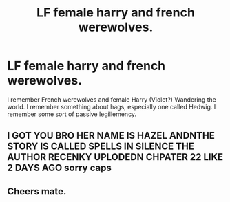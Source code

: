 #+TITLE: LF female harry and french werewolves.

* LF female harry and french werewolves.
:PROPERTIES:
:Author: TheAutistAuthour
:Score: 2
:DateUnix: 1621806766.0
:DateShort: 2021-May-24
:FlairText: What's That Fic?
:END:
I remember French werewolves and female Harry (Violet?) Wandering the world. I remember something about hags, especially one called Hedwig. I remember some sort of passive legillemency.


** I GOT YOU BRO HER NAME IS HAZEL ANDNTHE STORY IS CALLED SPELLS IN SILENCE THE AUTHOR RECENKY UPLODEDN CHPATER 22 LIKE 2 DAYS AGO sorry caps
:PROPERTIES:
:Author: Comprehensive-Log890
:Score: 3
:DateUnix: 1621809790.0
:DateShort: 2021-May-24
:END:


** Cheers mate.
:PROPERTIES:
:Author: TheAutistAuthour
:Score: 1
:DateUnix: 1621810155.0
:DateShort: 2021-May-24
:END:
